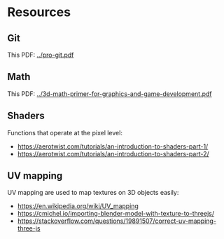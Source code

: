 * Resources
** Git
This PDF: [[../pro-git.pdf]]
   
** Math
This PDF: [[../3d-math-primer-for-graphics-and-game-development.pdf]]

** Shaders
Functions that operate at the pixel level:

- https://aerotwist.com/tutorials/an-introduction-to-shaders-part-1/
- https://aerotwist.com/tutorials/an-introduction-to-shaders-part-2/

** UV mapping
UV mapping are used to map textures on 3D objects easily:

- https://en.wikipedia.org/wiki/UV_mapping
- https://cmichel.io/importing-blender-model-with-texture-to-threejs/
- https://stackoverflow.com/questions/19891507/correct-uv-mapping-three-js
